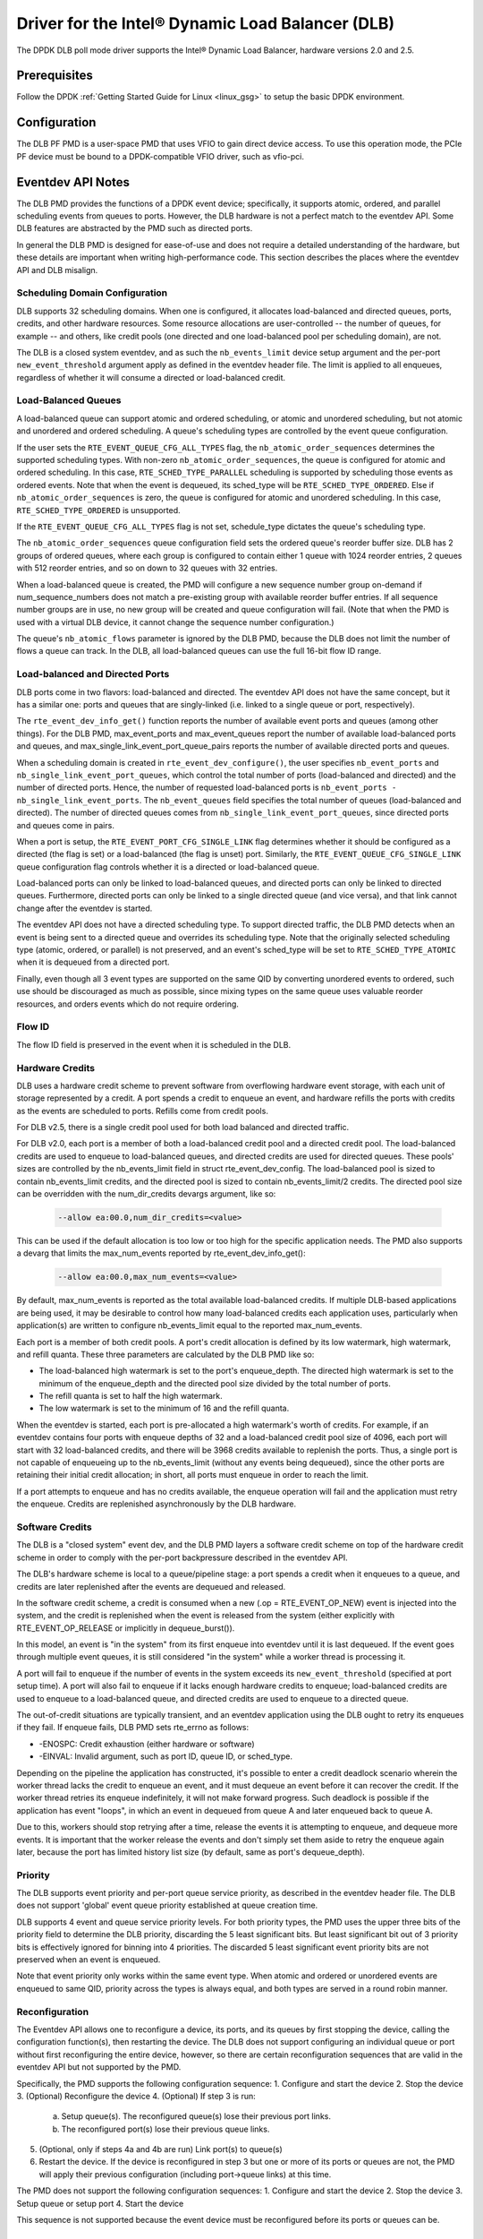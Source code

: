 ..  SPDX-License-Identifier: BSD-3-Clause
    Copyright(c) 2020 Intel Corporation.

Driver for the Intel® Dynamic Load Balancer (DLB)
=================================================

The DPDK DLB poll mode driver supports the Intel® Dynamic Load Balancer,
hardware versions 2.0 and 2.5.

Prerequisites
-------------

Follow the DPDK :ref:`Getting Started Guide for Linux <linux_gsg>` to setup
the basic DPDK environment.

Configuration
-------------

The DLB PF PMD is a user-space PMD that uses VFIO to gain direct
device access. To use this operation mode, the PCIe PF device must be bound
to a DPDK-compatible VFIO driver, such as vfio-pci.

Eventdev API Notes
------------------

The DLB PMD provides the functions of a DPDK event device; specifically, it
supports atomic, ordered, and parallel scheduling events from queues to ports.
However, the DLB hardware is not a perfect match to the eventdev API. Some DLB
features are abstracted by the PMD such as directed ports.

In general the DLB PMD is designed for ease-of-use and does not require a
detailed understanding of the hardware, but these details are important when
writing high-performance code. This section describes the places where the
eventdev API and DLB misalign.

Scheduling Domain Configuration
~~~~~~~~~~~~~~~~~~~~~~~~~~~~~~~

DLB supports 32 scheduling domains.
When one is configured, it allocates load-balanced and
directed queues, ports, credits, and other hardware resources. Some
resource allocations are user-controlled -- the number of queues, for example
-- and others, like credit pools (one directed and one load-balanced pool per
scheduling domain), are not.

The DLB is a closed system eventdev, and as such the ``nb_events_limit`` device
setup argument and the per-port ``new_event_threshold`` argument apply as
defined in the eventdev header file. The limit is applied to all enqueues,
regardless of whether it will consume a directed or load-balanced credit.

Load-Balanced Queues
~~~~~~~~~~~~~~~~~~~~

A load-balanced queue can support atomic and ordered scheduling, or atomic and
unordered scheduling, but not atomic and unordered and ordered scheduling. A
queue's scheduling types are controlled by the event queue configuration.

If the user sets the ``RTE_EVENT_QUEUE_CFG_ALL_TYPES`` flag, the
``nb_atomic_order_sequences`` determines the supported scheduling types.
With non-zero ``nb_atomic_order_sequences``, the queue is configured for atomic
and ordered scheduling. In this case, ``RTE_SCHED_TYPE_PARALLEL`` scheduling is
supported by scheduling those events as ordered events.  Note that when the
event is dequeued, its sched_type will be ``RTE_SCHED_TYPE_ORDERED``. Else if
``nb_atomic_order_sequences`` is zero, the queue is configured for atomic and
unordered scheduling. In this case, ``RTE_SCHED_TYPE_ORDERED`` is unsupported.

If the ``RTE_EVENT_QUEUE_CFG_ALL_TYPES`` flag is not set, schedule_type
dictates the queue's scheduling type.

The ``nb_atomic_order_sequences`` queue configuration field sets the ordered
queue's reorder buffer size.  DLB has 2 groups of ordered queues, where each
group is configured to contain either 1 queue with 1024 reorder entries, 2
queues with 512 reorder entries, and so on down to 32 queues with 32 entries.

When a load-balanced queue is created, the PMD will configure a new sequence
number group on-demand if num_sequence_numbers does not match a pre-existing
group with available reorder buffer entries. If all sequence number groups are
in use, no new group will be created and queue configuration will fail. (Note
that when the PMD is used with a virtual DLB device, it cannot change the
sequence number configuration.)

The queue's ``nb_atomic_flows`` parameter is ignored by the DLB PMD, because
the DLB does not limit the number of flows a queue can track. In the DLB, all
load-balanced queues can use the full 16-bit flow ID range.

Load-balanced and Directed Ports
~~~~~~~~~~~~~~~~~~~~~~~~~~~~~~~~

DLB ports come in two flavors: load-balanced and directed. The eventdev API
does not have the same concept, but it has a similar one: ports and queues that
are singly-linked (i.e. linked to a single queue or port, respectively).

The ``rte_event_dev_info_get()`` function reports the number of available
event ports and queues (among other things). For the DLB PMD, max_event_ports
and max_event_queues report the number of available load-balanced ports and
queues, and max_single_link_event_port_queue_pairs reports the number of
available directed ports and queues.

When a scheduling domain is created in ``rte_event_dev_configure()``, the user
specifies ``nb_event_ports`` and ``nb_single_link_event_port_queues``, which
control the total number of ports (load-balanced and directed) and the number
of directed ports. Hence, the number of requested load-balanced ports is
``nb_event_ports - nb_single_link_event_ports``. The ``nb_event_queues`` field
specifies the total number of queues (load-balanced and directed). The number
of directed queues comes from ``nb_single_link_event_port_queues``, since
directed ports and queues come in pairs.

When a port is setup, the ``RTE_EVENT_PORT_CFG_SINGLE_LINK`` flag determines
whether it should be configured as a directed (the flag is set) or a
load-balanced (the flag is unset) port. Similarly, the
``RTE_EVENT_QUEUE_CFG_SINGLE_LINK`` queue configuration flag controls
whether it is a directed or load-balanced queue.

Load-balanced ports can only be linked to load-balanced queues, and directed
ports can only be linked to directed queues. Furthermore, directed ports can
only be linked to a single directed queue (and vice versa), and that link
cannot change after the eventdev is started.

The eventdev API does not have a directed scheduling type. To support directed
traffic, the DLB PMD detects when an event is being sent to a directed queue
and overrides its scheduling type. Note that the originally selected scheduling
type (atomic, ordered, or parallel) is not preserved, and an event's sched_type
will be set to ``RTE_SCHED_TYPE_ATOMIC`` when it is dequeued from a directed
port.

Finally, even though all 3 event types are supported on the same QID by
converting unordered events to ordered, such use should be discouraged as much
as possible, since mixing types on the same queue uses valuable reorder
resources, and orders events which do not require ordering.

Flow ID
~~~~~~~

The flow ID field is preserved in the event when it is scheduled in the
DLB.

Hardware Credits
~~~~~~~~~~~~~~~~

DLB uses a hardware credit scheme to prevent software from overflowing hardware
event storage, with each unit of storage represented by a credit. A port spends
a credit to enqueue an event, and hardware refills the ports with credits as the
events are scheduled to ports. Refills come from credit pools.

For DLB v2.5, there is a single credit pool used for both load balanced and
directed traffic.

For DLB v2.0, each port is a member of both a load-balanced credit pool and a
directed credit pool. The load-balanced credits are used to enqueue to
load-balanced queues, and directed credits are used for directed queues.
These pools' sizes are controlled by the nb_events_limit field in struct
rte_event_dev_config. The load-balanced pool is sized to contain
nb_events_limit credits, and the directed pool is sized to contain
nb_events_limit/2 credits. The directed pool size can be overridden with the
num_dir_credits devargs argument, like so:

    .. code-block:: console

       --allow ea:00.0,num_dir_credits=<value>

This can be used if the default allocation is too low or too high for the
specific application needs. The PMD also supports a devarg that limits the
max_num_events reported by rte_event_dev_info_get():

    .. code-block:: console

       --allow ea:00.0,max_num_events=<value>

By default, max_num_events is reported as the total available load-balanced
credits. If multiple DLB-based applications are being used, it may be desirable
to control how many load-balanced credits each application uses, particularly
when application(s) are written to configure nb_events_limit equal to the
reported max_num_events.

Each port is a member of both credit pools. A port's credit allocation is
defined by its low watermark, high watermark, and refill quanta. These three
parameters are calculated by the DLB PMD like so:

- The load-balanced high watermark is set to the port's enqueue_depth.
  The directed high watermark is set to the minimum of the enqueue_depth and
  the directed pool size divided by the total number of ports.
- The refill quanta is set to half the high watermark.
- The low watermark is set to the minimum of 16 and the refill quanta.

When the eventdev is started, each port is pre-allocated a high watermark's
worth of credits. For example, if an eventdev contains four ports with enqueue
depths of 32 and a load-balanced credit pool size of 4096, each port will start
with 32 load-balanced credits, and there will be 3968 credits available to
replenish the ports. Thus, a single port is not capable of enqueueing up to the
nb_events_limit (without any events being dequeued), since the other ports are
retaining their initial credit allocation; in short, all ports must enqueue in
order to reach the limit.

If a port attempts to enqueue and has no credits available, the enqueue
operation will fail and the application must retry the enqueue. Credits are
replenished asynchronously by the DLB hardware.

Software Credits
~~~~~~~~~~~~~~~~

The DLB is a "closed system" event dev, and the DLB PMD layers a software
credit scheme on top of the hardware credit scheme in order to comply with
the per-port backpressure described in the eventdev API.

The DLB's hardware scheme is local to a queue/pipeline stage: a port spends a
credit when it enqueues to a queue, and credits are later replenished after the
events are dequeued and released.

In the software credit scheme, a credit is consumed when a new (.op =
RTE_EVENT_OP_NEW) event is injected into the system, and the credit is
replenished when the event is released from the system (either explicitly with
RTE_EVENT_OP_RELEASE or implicitly in dequeue_burst()).

In this model, an event is "in the system" from its first enqueue into eventdev
until it is last dequeued. If the event goes through multiple event queues, it
is still considered "in the system" while a worker thread is processing it.

A port will fail to enqueue if the number of events in the system exceeds its
``new_event_threshold`` (specified at port setup time). A port will also fail
to enqueue if it lacks enough hardware credits to enqueue; load-balanced
credits are used to enqueue to a load-balanced queue, and directed credits are
used to enqueue to a directed queue.

The out-of-credit situations are typically transient, and an eventdev
application using the DLB ought to retry its enqueues if they fail.
If enqueue fails, DLB PMD sets rte_errno as follows:

- -ENOSPC: Credit exhaustion (either hardware or software)
- -EINVAL: Invalid argument, such as port ID, queue ID, or sched_type.

Depending on the pipeline the application has constructed, it's possible to
enter a credit deadlock scenario wherein the worker thread lacks the credit
to enqueue an event, and it must dequeue an event before it can recover the
credit. If the worker thread retries its enqueue indefinitely, it will not
make forward progress. Such deadlock is possible if the application has event
"loops", in which an event in dequeued from queue A and later enqueued back to
queue A.

Due to this, workers should stop retrying after a time, release the events it
is attempting to enqueue, and dequeue more events. It is important that the
worker release the events and don't simply set them aside to retry the enqueue
again later, because the port has limited history list size (by default, same
as port's dequeue_depth).

Priority
~~~~~~~~

The DLB supports event priority and per-port queue service priority, as
described in the eventdev header file. The DLB does not support 'global' event
queue priority established at queue creation time.

DLB supports 4 event and queue service priority levels. For both priority types,
the PMD uses the upper three bits of the priority field to determine the DLB
priority, discarding the 5 least significant bits. But least significant bit out
of 3 priority bits is effectively ignored for binning into 4 priorities. The
discarded 5 least significant event priority bits are not preserved when an event
is enqueued.

Note that event priority only works within the same event type.
When atomic and ordered or unordered events are enqueued to same QID, priority
across the types is always equal, and both types are served in a round robin manner.

Reconfiguration
~~~~~~~~~~~~~~~

The Eventdev API allows one to reconfigure a device, its ports, and its queues
by first stopping the device, calling the configuration function(s), then
restarting the device. The DLB does not support configuring an individual queue
or port without first reconfiguring the entire device, however, so there are
certain reconfiguration sequences that are valid in the eventdev API but not
supported by the PMD.

Specifically, the PMD supports the following configuration sequence:
1. Configure and start the device
2. Stop the device
3. (Optional) Reconfigure the device
4. (Optional) If step 3 is run:

   a. Setup queue(s). The reconfigured queue(s) lose their previous port links.
   b. The reconfigured port(s) lose their previous queue links.

5. (Optional, only if steps 4a and 4b are run) Link port(s) to queue(s)
6. Restart the device. If the device is reconfigured in step 3 but one or more
   of its ports or queues are not, the PMD will apply their previous
   configuration (including port->queue links) at this time.

The PMD does not support the following configuration sequences:
1. Configure and start the device
2. Stop the device
3. Setup queue or setup port
4. Start the device

This sequence is not supported because the event device must be reconfigured
before its ports or queues can be.

Atomic Inflights Allocation
~~~~~~~~~~~~~~~~~~~~~~~~~~~

In the last stage prior to scheduling an atomic event to a CQ, DLB holds the
inflight event in a temporary buffer that is divided among load-balanced
queues. If a queue's atomic buffer storage fills up, this can result in
head-of-line-blocking. For example:

- An LDB queue allocated N atomic buffer entries
- All N entries are filled with events from flow X, which is pinned to CQ 0.

Until CQ 0 releases 1+ events, no other atomic flows for that LDB queue can be
scheduled. The likelihood of this case depends on the eventdev configuration,
traffic behavior, event processing latency, potential for a worker to be
interrupted or otherwise delayed, etc.

By default, the PMD allocates 64 buffer entries for each load-balanced queue,
which provides an even division across all 32 queues but potentially wastes
buffer space (e.g. if not all queues are used, or aren't used for atomic
scheduling).

QID Depth Threshold
~~~~~~~~~~~~~~~~~~~

DLB supports setting and tracking queue depth thresholds. Hardware uses
the thresholds to track how full a queue is compared to its threshold.
Four buckets are used

- Less than or equal to 50% of queue depth threshold
- Greater than 50%, but less than or equal to 75% of depth threshold
- Greater than 75%, but less than or equal to 100% of depth threshold
- Greater than 100% of depth thresholds

Per queue threshold metrics are tracked in the DLB xstats, and are also
returned in the impl_opaque field of each received event.

The per qid threshold can be specified as part of the device args, and
can be applied to all queues, a range of queues, or a single queue, as
shown below.

    .. code-block:: console

       --allow ea:00.0,qid_depth_thresh=all:<threshold_value>
       --allow ea:00.0,qid_depth_thresh=qidA-qidB:<threshold_value>
       --allow ea:00.0,qid_depth_thresh=qid:<threshold_value>

Class of service
~~~~~~~~~~~~~~~~

DLB supports provisioning the DLB bandwidth into 4 classes of service.
A LDB port or range of LDB ports may be configured to use one of the classes.
If a port's COS is not defined, then it will be allocated from class 0,
class 1, class 2, or class 3, in that order, depending on availability.

The sum of the cos_bw values may not exceed 100, and no more than
16 LDB ports may be assigned to a given class of service. If port cos is
not defined on the command line, then each class is assigned 25% of the
bandwidth, and the available load balanced ports are split between the classes.
Per-port class of service and bandwidth can be specified in the devargs,
as follows.

    .. code-block:: console

       --allow ea:00.0,port_cos=Px-Py:<0-3>,cos_bw=5:10:80:5
       --allow ea:00.0,port_cos=Px:<0-3>,cos_bw=5:10:80:5

Use X86 Vector Instructions
~~~~~~~~~~~~~~~~~~~~~~~~~~~

DLB supports using x86 vector instructions to optimize the data path.

The default mode of operation is to use scalar instructions, but
the use of vector instructions can be enabled in the devargs, as
follows

    .. code-block:: console

       --allow ea:00.0,vector_opts_enabled=<y/Y>

Maximum CQ Depth
~~~~~~~~~~~~~~~~

DLB supports configuring the maximum depth of a consumer queue (CQ).
The depth must be between 32 and 128, and must be a power of 2. Note
that credit deadlocks may occur as a result of changing the default depth.
To prevent deadlock, the user may also need to configure the maximum
enqueue depth.

    .. code-block:: console

       --allow ea:00.0,max_cq_depth=<depth>

Maximum Enqueue Depth
~~~~~~~~~~~~~~~~~~~~~

DLB supports configuring the maximum enqueue depth of a producer port (PP).
The depth must be between 32 and 1024, and must be a power of 2.

    .. code-block:: console

       --allow ea:00.0,max_enqueue_depth=<depth>

QE Weight
~~~~~~~~~

DLB supports advanced scheduling mechanisms, such as CQ weight.
Each load balanced CQ has a configurable work capacity (max 256)
which corresponds to the total QE weight DLB will allow to be enqueued
to that consumer. Every load balanced event/QE carries a weight of 0, 2, 4,
or 8 and DLB will increment a (per CQ) load indicator when it schedules a
QE to that CQ. The weight is also stored in the history list. When a
completion arrives, the weight is popped from the history list and used to
decrement the load indicator. This creates a new scheduling condition - a CQ
whose load is equal to or in excess of capacity is not available for traffic.
Note that the weight may not exceed the maximum CQ depth.

    .. code-block:: console

       --allow ea:00.0,cq_weight=all:<weight>
       --allow ea:00.0,cq_weight=qidA-qidB:<weight>
       --allow ea:00.0,cq_weight=qid:<weight>

Default LDB Port Allocation
~~~~~~~~~~~~~~~~~~~~~~~~~~~

For optimal load balancing ports that map to one or more QIDs in common
should not be in numerical sequence. The port->QID mapping is application
dependent, but the driver interleaves port IDs as much as possible to
reduce the likelihood of sequential ports mapping to the same QID(s).

Hence, DLB uses an initial allocation of Port IDs to maximize the
average distance between an ID and its immediate neighbors. (i.e.the
distance from 1 to 0 and to 2, the distance from 2 to 1 and to 3, etc.).
Initial port allocation option can be passed through devarg. If y (or Y)
inial port allocation will be used, otherwise initial port allocation
won't be used.

    .. code-block:: console

       --allow ea:00.0,default_port_allocation=<y/Y>
